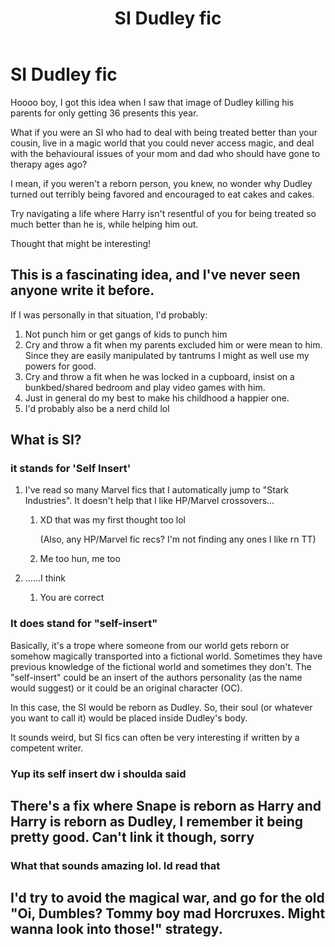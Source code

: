 #+TITLE: SI Dudley fic

* SI Dudley fic
:PROPERTIES:
:Author: eggylord
:Score: 22
:DateUnix: 1617687750.0
:DateShort: 2021-Apr-06
:FlairText: Prompt
:END:
Hoooo boy, I got this idea when I saw that image of Dudley killing his parents for only getting 36 presents this year.

What if you were an SI who had to deal with being treated better than your cousin, live in a magic world that you could never access magic, and deal with the behavioural issues of your mom and dad who should have gone to therapy ages ago?

I mean, if you weren't a reborn person, you knew, no wonder why Dudley turned out terribly being favored and encouraged to eat cakes and cakes.

Try navigating a life where Harry isn't resentful of you for being treated so much better than he is, while helping him out.

Thought that might be interesting!


** This is a fascinating idea, and I've never seen anyone write it before.

If I was personally in that situation, I'd probably:

1. Not punch him or get gangs of kids to punch him
2. Cry and throw a fit when my parents excluded him or were mean to him. Since they are easily manipulated by tantrums I might as well use my powers for good.
3. Cry and throw a fit when he was locked in a cupboard, insist on a bunkbed/shared bedroom and play video games with him.
4. Just in general do my best to make his childhood a happier one.
5. I'd probably also be a nerd child lol
:PROPERTIES:
:Author: flippysquid
:Score: 15
:DateUnix: 1617688383.0
:DateShort: 2021-Apr-06
:END:


** What is SI?
:PROPERTIES:
:Author: Horse-person-
:Score: 5
:DateUnix: 1617691378.0
:DateShort: 2021-Apr-06
:END:

*** it stands for 'Self Insert'
:PROPERTIES:
:Author: Scoobydis
:Score: 8
:DateUnix: 1617692860.0
:DateShort: 2021-Apr-06
:END:

**** I've read so many Marvel fics that I automatically jump to "Stark Industries". It doesn't help that I like HP/Marvel crossovers...
:PROPERTIES:
:Author: Shadow_Guide
:Score: 11
:DateUnix: 1617694506.0
:DateShort: 2021-Apr-06
:END:

***** XD that was my first thought too lol

(Also, any HP/Marvel fic recs? I'm not finding any ones I like rn TT)
:PROPERTIES:
:Author: Scoobydis
:Score: 3
:DateUnix: 1617695995.0
:DateShort: 2021-Apr-06
:END:


***** Me too hun, me too
:PROPERTIES:
:Author: HELLOOOOOOooooot
:Score: 2
:DateUnix: 1617696290.0
:DateShort: 2021-Apr-06
:END:


**** ......I think
:PROPERTIES:
:Author: Scoobydis
:Score: 3
:DateUnix: 1617692872.0
:DateShort: 2021-Apr-06
:END:

***** You are correct
:PROPERTIES:
:Author: AntisocialNyx
:Score: 2
:DateUnix: 1617697900.0
:DateShort: 2021-Apr-06
:END:


*** It does stand for "self-insert"

Basically, it's a trope where someone from our world gets reborn or somehow magically transported into a fictional world. Sometimes they have previous knowledge of the fictional world and sometimes they don't. The "self-insert" could be an insert of the authors personality (as the name would suggest) or it could be an original character (OC).

In this case, the SI would be reborn as Dudley. So, their soul (or whatever you want to call it) would be placed inside Dudley's body.

It sounds weird, but SI fics can often be very interesting if written by a competent writer.
:PROPERTIES:
:Author: Kxsa
:Score: 7
:DateUnix: 1617694451.0
:DateShort: 2021-Apr-06
:END:


*** Yup its self insert dw i shoulda said
:PROPERTIES:
:Author: eggylord
:Score: 3
:DateUnix: 1617694227.0
:DateShort: 2021-Apr-06
:END:


** There's a fix where Snape is reborn as Harry and Harry is reborn as Dudley, I remember it being pretty good. Can't link it though, sorry
:PROPERTIES:
:Author: ExcitingBarnacle3
:Score: 2
:DateUnix: 1617723737.0
:DateShort: 2021-Apr-06
:END:

*** What that sounds amazing lol. Id read that
:PROPERTIES:
:Author: eggylord
:Score: 2
:DateUnix: 1617728463.0
:DateShort: 2021-Apr-06
:END:


** I'd try to avoid the magical war, and go for the old "Oi, Dumbles? Tommy boy mad Horcruxes. Might wanna look into those!" strategy.
:PROPERTIES:
:Author: vlaaivlaai
:Score: 2
:DateUnix: 1617702513.0
:DateShort: 2021-Apr-06
:END:
